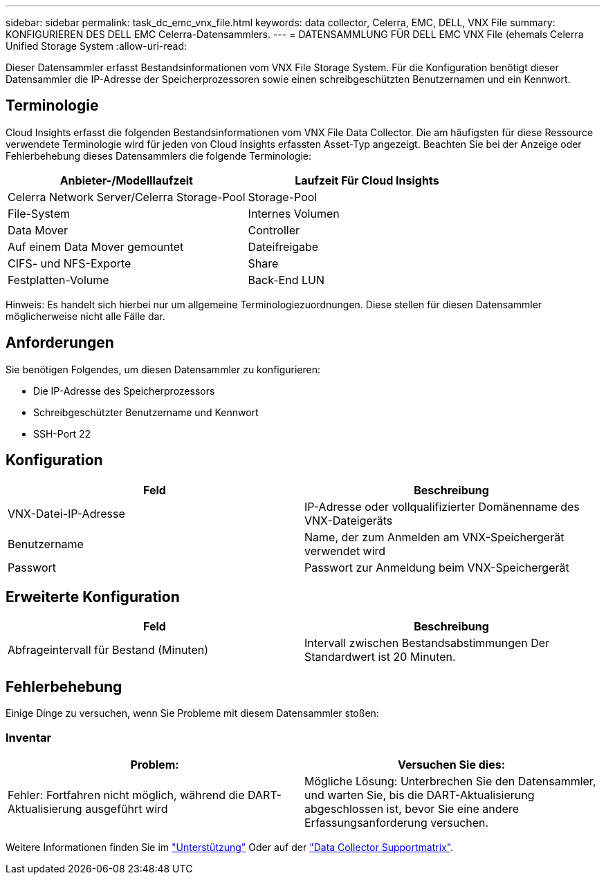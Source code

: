 ---
sidebar: sidebar 
permalink: task_dc_emc_vnx_file.html 
keywords: data collector, Celerra, EMC, DELL, VNX File 
summary: KONFIGURIEREN DES DELL EMC Celerra-Datensammlers. 
---
= DATENSAMMLUNG FÜR DELL EMC VNX File (ehemals Celerra Unified Storage System
:allow-uri-read: 


[role="lead"]
Dieser Datensammler erfasst Bestandsinformationen vom VNX File Storage System. Für die Konfiguration benötigt dieser Datensammler die IP-Adresse der Speicherprozessoren sowie einen schreibgeschützten Benutzernamen und ein Kennwort.



== Terminologie

Cloud Insights erfasst die folgenden Bestandsinformationen vom VNX File Data Collector. Die am häufigsten für diese Ressource verwendete Terminologie wird für jeden von Cloud Insights erfassten Asset-Typ angezeigt. Beachten Sie bei der Anzeige oder Fehlerbehebung dieses Datensammlers die folgende Terminologie:

[cols="2*"]
|===
| Anbieter-/Modelllaufzeit | Laufzeit Für Cloud Insights 


| Celerra Network Server/Celerra Storage-Pool | Storage-Pool 


| File-System | Internes Volumen 


| Data Mover | Controller 


| Auf einem Data Mover gemountet | Dateifreigabe 


| CIFS- und NFS-Exporte | Share 


| Festplatten-Volume | Back-End LUN 
|===
Hinweis: Es handelt sich hierbei nur um allgemeine Terminologiezuordnungen. Diese stellen für diesen Datensammler möglicherweise nicht alle Fälle dar.



== Anforderungen

Sie benötigen Folgendes, um diesen Datensammler zu konfigurieren:

* Die IP-Adresse des Speicherprozessors
* Schreibgeschützter Benutzername und Kennwort
* SSH-Port 22




== Konfiguration

[cols="2*"]
|===
| Feld | Beschreibung 


| VNX-Datei-IP-Adresse | IP-Adresse oder vollqualifizierter Domänenname des VNX-Dateigeräts 


| Benutzername | Name, der zum Anmelden am VNX-Speichergerät verwendet wird 


| Passwort | Passwort zur Anmeldung beim VNX-Speichergerät 
|===


== Erweiterte Konfiguration

[cols="2*"]
|===
| Feld | Beschreibung 


| Abfrageintervall für Bestand (Minuten) | Intervall zwischen Bestandsabstimmungen Der Standardwert ist 20 Minuten. 
|===


== Fehlerbehebung

Einige Dinge zu versuchen, wenn Sie Probleme mit diesem Datensammler stoßen:



=== Inventar

[cols="2*"]
|===
| Problem: | Versuchen Sie dies: 


| Fehler: Fortfahren nicht möglich, während die DART-Aktualisierung ausgeführt wird | Mögliche Lösung: Unterbrechen Sie den Datensammler, und warten Sie, bis die DART-Aktualisierung abgeschlossen ist, bevor Sie eine andere Erfassungsanforderung versuchen. 
|===
Weitere Informationen finden Sie im link:concept_requesting_support.html["Unterstützung"] Oder auf der link:https://docs.netapp.com/us-en/cloudinsights/CloudInsightsDataCollectorSupportMatrix.pdf["Data Collector Supportmatrix"].
